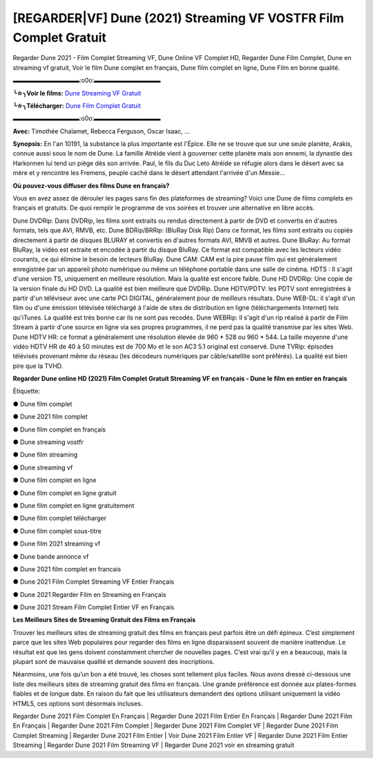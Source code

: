 [REGARDER|VF] Dune (2021) Streaming VF VOSTFR Film Complet Gratuit
==============================================================================================

Regarder Dune 2021 - Film Complet Streaming VF, Dune Online VF Complet HD, Regarder Dune Film Complet, Dune en streaming vf gratuit, Voir le film Dune complet en français, Dune film complet en ligne, Dune Film en bonne qualité.

▬▬▬▬▬▬▬▬▬▬▬:o0o:▬▬▬▬▬▬▬▬▬▬▬

**╰☆╮Voir le films:** `Dune Streaming VF Gratuit <https://bit.ly/2XbG7x8>`_

**╰☆╮Télécharger:** `Dune Film Complet Gratuit <https://bit.ly/2XbG7x8>`_

▬▬▬▬▬▬▬▬▬▬▬:o0o:▬▬▬▬▬▬▬▬▬▬▬

**Avec:** Timothée Chalamet, Rebecca Ferguson, Oscar Isaac, ...

**Synopsis:** En l'an 10191, la substance la plus importante est l'Épice. Elle ne se trouve que sur une seule planète, Arakis, connue aussi sous le nom de Dune. La famille Atréide vient à gouverner cette planète mais son ennemi, la dynastie des Harkonnen lui tend un piège dès son arrivée. Paul, le fils du Duc Leto Atréide se réfugie alors dans le désert avec sa mère et y rencontre les Fremens, peuple caché dans le désert attendant l'arrivée d'un Messie...

**Où pouvez-vous diffuser des films Dune en français?**

Vous en avez assez de dérouler les pages sans fin des plateformes de streaming? Voici une Dune de films complets en français et gratuits. De quoi remplir le programme de vos soirées et trouver une alternative  en libre accès.

Dune DVDRip: Dans DVDRip, les films sont extraits ou rendus directement à partir de DVD et convertis en d'autres formats, tels que AVI, RMVB, etc. Dune BDRip/BRRip: (BluRay Disk Rip) Dans ce format, les films sont extraits ou copiés directement à partir de disques BLURAY et convertis en d'autres formats AVI, RMVB et autres. Dune BluRay: Au format BluRay, la vidéo est extraite et encodée à partir du disque BluRay. Ce format est compatible avec les lecteurs vidéo courants, ce qui élimine le besoin de lecteurs BluRay. Dune CAM: CAM est la pire pause film qui est généralement enregistrée par un appareil photo numérique ou même un téléphone portable dans une salle de cinéma. HDTS : Il s'agit d'une version TS, uniquement en meilleure résolution. Mais la qualité est encore faible. Dune HD DVDRip: Une copie de la version finale du HD DVD. La qualité est bien meilleure que DVDRip. Dune HDTV/PDTV: les PDTV sont enregistrées à partir d'un téléviseur avec une carte PCI DIGITAL, généralement pour de meilleurs résultats. Dune WEB-DL: il s'agit d'un film ou d'une émission télévisée téléchargé à l'aide de sites de distribution en ligne (téléchargements Internet) tels qu'iTunes. La qualité est très bonne car ils ne sont pas recodés. Dune WEBRip: Il s'agit d'un rip réalisé à partir de Film Stream à partir d'une source en ligne via ses propres programmes, il ne perd pas la qualité transmise par les sites Web. Dune HDTV HR: ce format a généralement une résolution élevée de 960 * 528 ou 960 * 544. La taille moyenne d'une vidéo HDTV HR de 40 à 50 minutes est de 700 Mo et le son AC3 5.1 original est conservé. Dune TVRip: épisodes télévisés provenant même du réseau (les décodeurs numériques par câble/satellite sont préférés). La qualité est bien pire que la TVHD.

**Regarder Dune online HD (2021) Film Complet Gratuit Streaming VF en français - Dune le film en entier en français**

Étiquette:

● Dune film complet

● Dune 2021 film complet

● Dune film complet en français

● Dune streaming vostfr

● Dune film streaming

● Dune streaming vf

● Dune film complet en ligne

● Dune film complet en ligne gratuit

● Dune film complet en ligne gratuitement

● Dune film complet télécharger

● Dune film complet sous-titre

● Dune film 2021 streaming vf

● Dune bande annonce vf

● Dune 2021 film complet en francais

● Dune 2021 Film Complet Streaming VF Entier Français

● Dune 2021 Regarder Film en Streaming en Français

● Dune 2021 Stream Film Complet Entier VF en Français


**Les Meilleurs Sites de Streaming Gratuit des Films en Français**

Trouver les meilleurs sites de streaming gratuit des films en français peut parfois être un défi épineux. C’est simplement parce que les sites Web populaires pour regarder des films en ligne disparaissent souvent de manière inattendue. Le résultat est que les gens doivent constamment chercher de nouvelles pages. C’est vrai qu’il y en a beaucoup, mais la plupart sont de mauvaise qualité et demande souvent des inscriptions.

Néanmoins, une fois qu’un bon a été trouvé, les choses sont tellement plus faciles. Nous avons dressé ci-dessous une liste des meilleurs sites de streaming gratuit des films en français. Une grande préférence est donnée aux plates-formes fiables et de longue date. En raison du fait que les utilisateurs demandent des options utilisant uniquement la vidéo HTML5, ces options sont désormais incluses.

Regarder Dune 2021 Film Complet En Français | Regarder Dune 2021 Film Entier En Français | Regarder Dune 2021 Film En Français | Regarder Dune 2021 Film Complet | Regarder Dune 2021 Film Complet VF | Regarder Dune 2021 Film Complet Streaming | Regarder Dune 2021 Film Entier | Voir Dune 2021 Film Entier VF | Regarder Dune 2021 Film Entier Streaming | Regarder Dune 2021 Film Streaming VF | Regarder Dune 2021 voir en streaming gratuit
